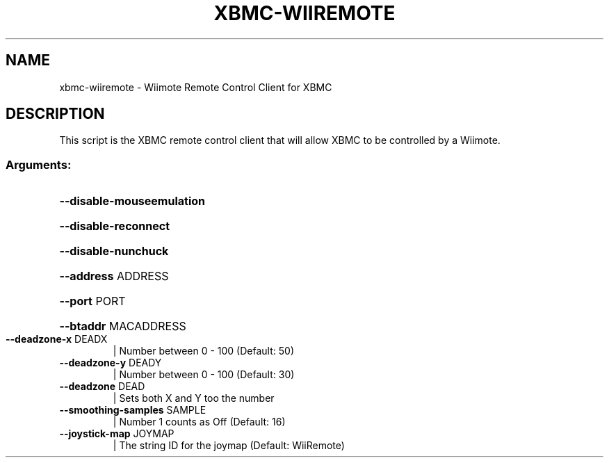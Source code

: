.\" DO NOT MODIFY THIS FILE!  It was generated by help2man 1.36.
.TH XBMC-WIIREMOTE "1" "July 2009" "xbmc-wiiremote  " "User Commands"
.SH NAME
xbmc-wiiremote \- Wiimote Remote Control Client for XBMC
.SH DESCRIPTION
This script is the XBMC remote control client that will allow XBMC to be
controlled by a Wiimote.
.SS "Arguments:"
.HP
\fB\-\-disable\-mouseemulation\fR
.HP
\fB\-\-disable\-reconnect\fR
.HP
\fB\-\-disable\-nunchuck\fR
.HP
\fB\-\-address\fR ADDRESS
.HP
\fB\-\-port\fR PORT
.HP
\fB\-\-btaddr\fR MACADDRESS
.TP
\fB\-\-deadzone\-x\fR DEADX
| Number between 0 \- 100 (Default: 50)
.TP
\fB\-\-deadzone\-y\fR DEADY
| Number between 0 \- 100 (Default: 30)
.TP
\fB\-\-deadzone\fR DEAD
| Sets both X and Y too the number
.TP
\fB\-\-smoothing\-samples\fR SAMPLE
| Number 1 counts as Off (Default: 16)
.TP
\fB\-\-joystick\-map\fR JOYMAP
| The string ID for the joymap (Default: WiiRemote)
